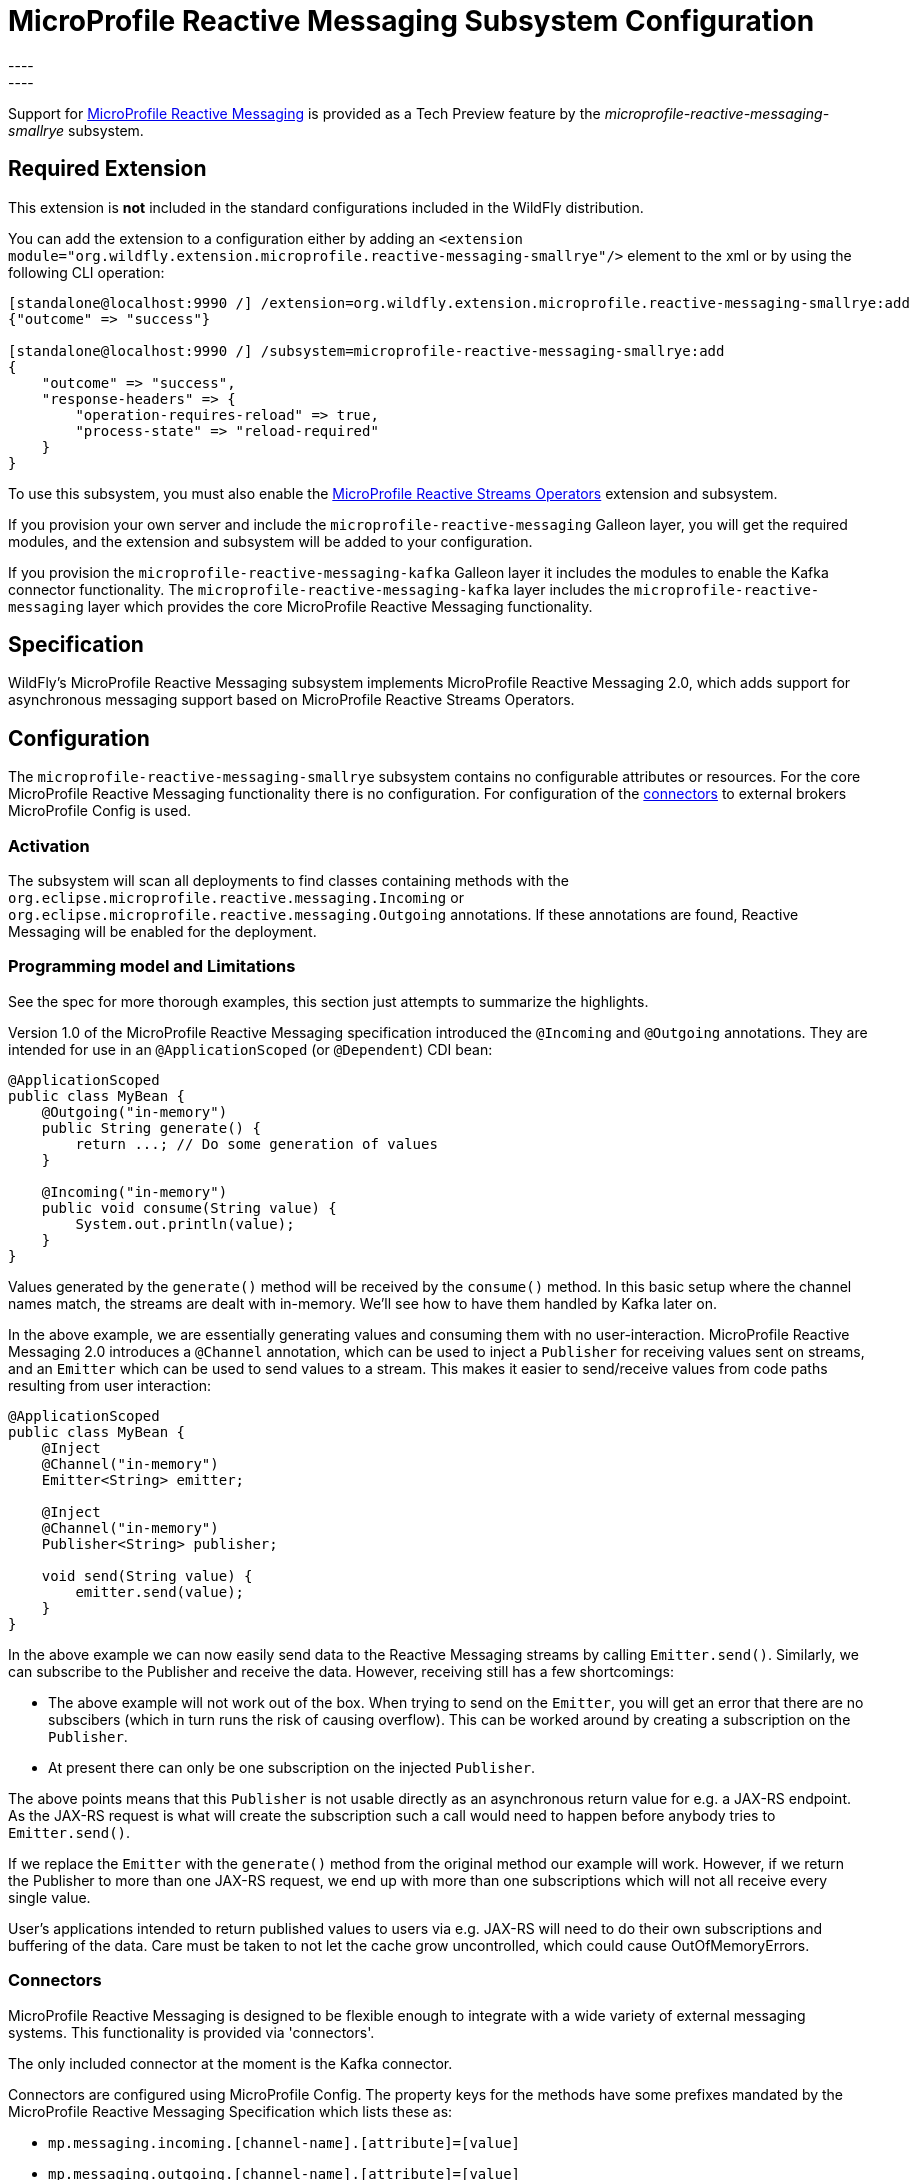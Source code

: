 [[MicroProfile_Reactive_Messaging_SmallRye]]
= MicroProfile Reactive Messaging Subsystem Configuration
----
:smallrye-reactive-messaging-version:       3.6
:smallrye-reactive-messaging-tag:           {smallrye-reactive-messaging-version}.0
:eclipse-mp-reactive-messaging-api-version: 2.0
----


Support for https://microprofile.io/project/eclipse/microprofile-reactive-messaging[MicroProfile Reactive Messaging] is
provided as a Tech Preview feature by the _microprofile-reactive-messaging-smallrye_ subsystem.

[[required-extension-microprofile-reactive-messaging-smallrye]]
== Required Extension

This extension is *not* included in the standard configurations included in the WildFly distribution.

You can add the extension to a configuration either by adding
an `<extension module="org.wildfly.extension.microprofile.reactive-messaging-smallrye"/>`
element to the xml or by using the following CLI operation:

[source,options="nowrap"]
----
[standalone@localhost:9990 /] /extension=org.wildfly.extension.microprofile.reactive-messaging-smallrye:add
{"outcome" => "success"}

[standalone@localhost:9990 /] /subsystem=microprofile-reactive-messaging-smallrye:add
{
    "outcome" => "success",
    "response-headers" => {
        "operation-requires-reload" => true,
        "process-state" => "reload-required"
    }
}
----

To use this subsystem, you must also enable the <<MicroProfile_Reactive_Streams_Operators_SmallRye, MicroProfile Reactive Streams Operators>> extension and subsystem.

If you provision your own server and include the `microprofile-reactive-messaging` Galleon layer, you will get the required modules, and the extension and subsystem will be added to your configuration.

If you provision the `microprofile-reactive-messaging-kafka` Galleon layer it includes the modules to enable the Kafka connector functionality. The `microprofile-reactive-messaging-kafka` layer includes the `microprofile-reactive-messaging` layer which provides the core MicroProfile Reactive Messaging functionality.

== Specification

WildFly's MicroProfile Reactive Messaging subsystem implements MicroProfile Reactive Messaging {eclipse-mp-reactive-messaging-api-version}, which adds support for asynchronous messaging support based on MicroProfile Reactive Streams Operators.

== Configuration
The `microprofile-reactive-messaging-smallrye` subsystem contains no configurable attributes or resources. For the core MicroProfile Reactive Messaging functionality there is no configuration. For configuration of the <<microprofile-reactive-messaging-smallrye-config-connectors, connectors>> to external brokers MicroProfile Config is used.

=== Activation
The subsystem will scan all deployments to find classes containing methods with the `org.eclipse.microprofile.reactive.messaging.Incoming` or `org.eclipse.microprofile.reactive.messaging.Outgoing` annotations. If these annotations are found, Reactive Messaging will be enabled for the deployment.

=== Programming model and Limitations
See the spec for more thorough examples, this section just attempts to summarize the highlights.

Version 1.0 of the MicroProfile Reactive Messaging specification introduced the `@Incoming` and `@Outgoing` annotations. They are intended for use in an `@ApplicationScoped` (or `@Dependent`) CDI bean:

[source, java]
----
@ApplicationScoped
public class MyBean {
    @Outgoing("in-memory")
    public String generate() {
        return ...; // Do some generation of values
    }

    @Incoming("in-memory")
    public void consume(String value) {
        System.out.println(value);
    }
}
----

Values generated by the `generate()` method will be received by the `consume()` method. In this basic setup where the channel names match, the streams are dealt with in-memory. We'll see how to have them handled by Kafka later on.

In the above example, we are essentially generating values and consuming them with no user-interaction. MicroProfile Reactive Messaging 2.0 introduces a `@Channel` annotation, which can be used to inject a `Publisher` for receiving values sent on streams, and an `Emitter` which can be used to send values to a stream. This makes it easier to send/receive values from code paths resulting from user interaction:

[source, java]
----
@ApplicationScoped
public class MyBean {
    @Inject
    @Channel("in-memory")
    Emitter<String> emitter;

    @Inject
    @Channel("in-memory")
    Publisher<String> publisher;

    void send(String value) {
        emitter.send(value);
    }
}
----


In the above example we can now easily send data to the Reactive Messaging streams by calling `Emitter.send()`. Similarly, we can subscribe to the Publisher and receive the data. However, receiving still has a few shortcomings:

* The above example will not work out of the box. When trying to send on the `Emitter`, you will get an error that there are no subscibers (which in turn runs the risk of causing overflow). This can be worked around by creating a subscription on the `Publisher`.
* At present there can only be one subscription on the injected `Publisher`.

The above points means that this `Publisher` is not usable directly as an asynchronous return value for e.g. a JAX-RS endpoint. As the JAX-RS request is what will create the subscription such a call would need to happen before anybody tries to `Emitter.send()`.

If we replace the `Emitter` with the `generate()` method from the original method our example will work. However, if we return the Publisher to more than one JAX-RS request, we end up with more than one subscriptions which will not all receive every single value.

User's applications intended to return published values to users via e.g. JAX-RS will need to do their own subscriptions and buffering of the data. Care must be taken to not let the cache grow uncontrolled, which could cause OutOfMemoryErrors.

[[microprofile-reactive-messaging-smallrye-config-connectors]]
=== Connectors
MicroProfile Reactive Messaging is designed to be flexible enough to integrate with a wide variety of external messaging systems. This functionality is provided via 'connectors'.

The only included connector at the moment is the Kafka connector.

Connectors are configured using MicroProfile Config. The property keys for the methods have some prefixes mandated by the MicroProfile Reactive Messaging Specification which lists these as:

* `mp.messaging.incoming.[channel-name].[attribute]=[value]`
* `mp.messaging.outgoing.[channel-name].[attribute]=[value]`
* `mp.messaging.connector.[connector-name].[attribute]=[value]`

Essentially `channel-name` is the `@Incoming.value()` or the  `@Outgoing.value()`.

If we have the following pair of methods:

[source, java, options="nowrap"]
----
@Outgoing("to")
public int send() {
    int i = // Randomly generated...
}

@Incoming("from")
public void receive(int i) {
    // Process payload
}
----
Then the property prefixes mandated by the MicroProfile Reactive Messaging specifications are:

* `mp.messaging.incoming.from.` - this would pick out the property as configuration of the `receive()` method.
* `mp.messaging.outgoing.to.` - this would pick out the property as configuration of the `send()` method.

Note that although these prefixes are understood by the subsystem, the full set depends on the connector you want to configure. Different connectors understand different properties.


==== Kafka Connector

An example of a minimal `microprofile-config.properties` file for Kafka for the example application shown previously:

```
kafka.bootstrap.servers=kafka:9092

mp.messaging.outgoing.to.connector=smallrye-kafka
mp.messaging.outgoing.to.topic=my-topic
mp.messaging.outgoing.to.value.serializer=org.apache.kafka.common.serialization.IntegerSerializer

mp.messaging.incoming.from.connector=smallrye-kafka
mp.messaging.incoming.from.topic=my-topic
mp.messaging.incoming.from.value.deserializer=org.apache.kafka.common.serialization.IntegerDeserializer
```

Next we will briefly discuss each of these entries. Remember the `to` channel is on the `send()` method, and the `from` channel is on the `receive()` method.

`kafka.bootstrap.servers=kafka:9092` sets the URL of the Kafka broker to connect to for the whole application. It could also be done for just the `to` channel by setting `mp.messaging.outgoing.to.bootstrap.servers=kafka:9092` instead.

`mp.messaging.outgoing.to.connector=smallrye-kafka` says that we want to use Kafka to back the `to` channel. Note that the value `smallrye-kafka` is SmallRye Reactive Messaging specific, and will only be understood if the Kafka connector is enabled.

`mp.messaging.outgoing.to.topic=my-topic` says that we will send data to the Kafka topic called `my-topic`.

`mp.messaging.outgoing.to.value.serializer=org.apache.kafka.common.serialization.IntegerSerializer` tells the connector to use `IntegerSerializer` to serialize the values output by the `send()` method when writing to the topic. Kafka provides serializers for the standard Java types. You may implement your own serializer by writing a class implementing `org.apache.kafka.common.serialization.Serializer` and including it in the deployment.

`mp.messaging.incoming.from.connector=smallrye-kafka` says that we want to use Kafka to back the `from` channel. As above, the value `smallrye-kafka` is SmallRye Reactive Messaging specific.

`mp.messaging.incoming.from.topic=my-topic` says that we will read data from the Kafka topic called `my-topic`.


`mp.messaging.incoming.from.value.deserializer=org.apache.kafka.common.serialization.IntegerDeserializer` tells the connector to use `IntegerDeserializer` to deserialize the values from the topic before calling the `receive()` method. You may implement your own deserializer by writing a class implementing `org.apache.kafka.common.serialization.Deserializer` and including it in the deployment.

In addition to the above, Apache Kafka, and SmallRye Reactive Messaging's Kafka connector understand a lot more properties. These can be found in the SmallRye Reactive Messaging Kafka connector https://smallrye.io/smallrye-reactive-messaging/smallrye-reactive-messaging/{smallrye-reactive-messaging-version}/kafka/kafka.html[documentation], and in the Apache Kafka documentation for the https://kafka.apache.org/documentation/#producerconfigs[producers] and the https://kafka.apache.org/documentation/#consumerconfigs[consumers].

The prefixes discussed above are stripped off before passing the property to Kafka. The same happens for other configuration properties. See the Kafka documentation for more details about how to configure Kafka consumers and producers.

===== Kafka User API
In order to be able to get more information about messages received from Kafka, and to be able to influence how Kafka handles messages, there is a user API for Kafka. This API lives in the https://github.com/smallrye/smallrye-reactive-messaging/tree/{smallrye-reactive-messaging-tag}/smallrye-reactive-messaging-kafka-api/src/main/java/io/smallrye/reactive/messaging/kafka/api[`io/smallrye/reactive/messaging/kafka/api`] package.

The API consists of the following classes:

* https://github.com/smallrye/smallrye-reactive-messaging/tree/{smallrye-reactive-messaging-tag}/smallrye-reactive-messaging-kafka-api/src/main/java/io/smallrye/reactive/messaging/kafka/api/IncomingKafkaRecordMetadata.java[`IncomingKafkaRecordMetadata`] - This metadata contains information such as:
** the `key` of the Kafka record represented by a `Message`
** the Kafka `topic` and `partition` used for the `Message`, and the `offset` within those
** the `Message` `timestamp` and `timestampType`
** the `Message` `headers` - these are pieces of information the application can attach on the producing side, and receive on the consuming side. They are stored and forwarded on by Kafka but have no meaning to Kafka itself.
* https://github.com/smallrye/smallrye-reactive-messaging/tree/{smallrye-reactive-messaging-tag}/smallrye-reactive-messaging-kafka-api/src/main/java/io/smallrye/reactive/messaging/kafka/api/OutgoingKafkaRecordMetadata.java[`OutgoingKafkaRecordMetadata`] - This is constructed via the builder returned via the `builder()` method, and allows you to specify/override how Kafka will handle the messages. Similar to the `IncomingKafkaRecordMetadata` case, you can set:
** the `key`. Kafka will then treat this entry as the key of the message
** the `topic`, as already seen we typically use the `microprofile-config.properties` configuration to specify the topic to use for a channel backed by Kafka. However, in some cases the code sending the message might need to make some choices (for example depending on values contained in the data) about which topic to send to. Specifying this here will make Kafka use that topic.
** the `partition`. Generally, it is best to let Kafka's partitioner choose the partition, but for cases where it is essential to be able to specify it this can be done
** the `timestamp` if you don't want the one auto-generated by Kafka
** `headers` - you can attach headers for the consumer, as mentioned for `IncomingKafkaRecordMetadata`
* https://github.com/smallrye/smallrye-reactive-messaging/tree/{smallrye-reactive-messaging-tag}/smallrye-reactive-messaging-kafka-api/src/main/java/io/smallrye/reactive/messaging/kafka/api/KafkaMetadataUtil.java[`KafkaMetadataUtil`] contains utility methods to write `OutgoingKafkaRecordMetadata` to a `Message`, and to read `IncomingKafkaRecordMetadata` from a `Message`. Note that if you write `OutgoingKafkaRecordMetadata` to a `Message` which is sent to a channel not handled by Kafka it will be ignored, and if you attempt to read `IncomingKafkaRecordMetadata` from a `Message` arriving from a channel no handled by Kafka it will be `null`.

The following example shows how to write and read the `key` from a message:

[source, java, options="nowrap"]
----
@Inject
@Channel("from-user")
Emitter<Integer> emitter;

@Incoming("from-user")
@Outgoing("to-kafka")
public Message<Integer> send(Message<Integer> msg) {
    // Set the key in the metadata
    OutgoingKafkaRecordMetadata<String> md =
            OutgoingKafkaRecordMetadata.<String>builder()
                .withKey("KEY-" + i)
                .build();
    // Note that Message is immutable so the copy returned by this method
    // call is not the same as the parameter to the method
    return KafkaMetadataUtil.writeOutgoingKafkaMetadata(msg, md);
}

@Incoming("from-kafka")
public CompletionStage<Void> receive(Message<Integer> msg) {
    IncomingKafkaRecordMetadata<String, Integer> metadata =
        KafkaMetadataUtil.readIncomingKafkaMetadata(msg).get();

    // We can now read the Kafka record key
    String key = metadata.getKey();

    // When using the Message wrapper around the payload we need to explicitly ack
    // them
    return msg.ack();
}
----
To configure the Kafka mapping we need a `microprofile-config.properties`
```
kafka.bootstrap.servers=kafka:9092

mp.messaging.outgoing.to-kafka.connector=smallrye-kafka
mp.messaging.outgoing.to-kafka.topic=some-topic
mp.messaging.outgoing.to-kafka.value.serializer=org.apache.kafka.common.serialization.IntegerSerializer
mp.messaging.outgoing.to-kafka.key.serializer=org.apache.kafka.common.serialization.StringSerializer

mp.messaging.incoming.from-kafka.connector=smallrye-kafka
mp.messaging.incoming.from-kafka.topic=some-topic
mp.messaging.incoming.from-kafka.value.deserializer=org.apache.kafka.common.serialization.IntegerDeserializer
mp.messaging.incoming.from-kafka.key.deserializer=org.apache.kafka.common.serialization.StringDeserializer
```
This configuration looks a lot like the previous configuration tht we saw, but note that we need to specify the `key.serializer` for the outgoing channel, and the `key.deserializer` for the incoming channel. As before, they are implementations of `org.apache.kafka.common.serialization.Serializer` and `org.apache.kafka.common.serialization.Deserializer` respectively. Kafka provides implementations for basic types, and you may write your own and include them in the deployment.

====== A note on `org.apache.kafka` classes
While we do expose the Kafka Clients jar in our BOMs, its usage is limited to

* Classes/interfaces exposed via the Kafka User API, e.g.:
** `org.apache.kafka.common.header.Header` and `org.apache.kafka.common.header.Headers` and implementations of those that are considered public API as per the Apache Kafka documentation.
** `org.apache.kafka.clients.consumer.ConsumerRecord`
** `org.apache.kafka.common.record.TimestampType`
* Classes/interfaces needed for serialization and deserialization:
** `org.apache.kafka.common.serialization.Deserializer`
** `org.apache.kafka.common.serialization.Serializer`
** Implementatations of `org.apache.kafka.common.serialization.Deserializer` and `org.apache.kafka.common.serialization.Serializer` in the `org.apache.kafka.common.serialization` package

===== Connecting to secure Kafka
If connecting to a Kafka instance secured with SSL and SASL, the following example 'microprofile-config.properties' will help you get started. There are a few new properties. We are showing them on the connector level but they could equally well be defined on the channel level (i.e. with the mp.messaging.outgoing.to-kafka. and `mp.messaging.incoming.from-kafka.` prefixes from the previous examples rather than the connector-wide `mp.messaging.connector.smallrye-kafka` prefix).

[source]
----
mp.messaging.connector.smallrye-kafka.bootstrap.servers=localhost:9092
mp.messaging.connector.smallrye-kafka.sasl.mechanism=PLAIN
mp.messaging.connector.smallrye-kafka.security.protocol=SASL_SSL
mp.messaging.connector.smallrye-kafka.sasl.jaas.config=org.apache.kafka.common.security.plain.PlainLoginModule required \
  username="${USER}" \
  password="${PASSWORD}";
mp.messaging.connector.smallrye-kafka.wildfly.elytron.ssl.context=test

# Channel configuration would follow here, but is left out for brevity
----
Each of these lines has the following meaning:
* `mp.messaging.connector.smallrye-kafka.bootstrap.servers=localhost:9092` - specifies the Kafka servers to connect to. This is the same as in the previous examples
* `mp.messaging.connector.smallrye-kafka.sasl.mechanism=PLAIN` - specifies the SASL mechanism to use. See `sasl.mechanism` in the Kafka documentation for other choices.
* `mp.messaging.connector.smallrye-kafka.security.protocol` - specifies the protocol to use mechanism to use. See `security.protocol` in the Kafka documentation for other choices. In this case we are using `SASL_SSL` which means that communication is over SSL, and that SASL is used to authenticate
* `mp.messaging.connector.smallrye-kafka.sasl.jaas.config=...` - specifies how we will authenticate with Kafka. In order to not hardcode the credentials in our `microprofile-config.properties file` we are using the property substitution feature of MicroProfile Config. In this case, if you have defined the `USER` and `PASSWORD` environment variables they will be passed in as part of the configuration
* `mp.messaging.connector.smallrye-kafka.wildfly.elytron.ssl.context=test` - this is not needed if Kafka is secured with a CA signed certificate. If you are using self-signed certificates, you will need to specify a truststore in the Elytron subsystem, and create an `SSLContext` referencing that. The value of this property is used to look up the `SSLContext` in the Elytron subsystem under `/subsystem=elytron/client-ssl-context=*` in the WildFly management model. In this case the property value is `test`, so we look up the `SSLContext` defined by `/subsystem=elytron/client-ssl-context=test` and use that configure the truststore to use for the connection to Kafka.

== Component Reference

The MicroProfile Reactive Messaging implementation is provided by the SmallRye Reactive Messaging project.

****
* https://github.com/eclipse/microprofile-reactive-messaging[MicroProfile Reactive Messaging]
* https://github.com/smallrye/smallrye-reactive-messaging[SmallRye Reactive Messaging]
****
